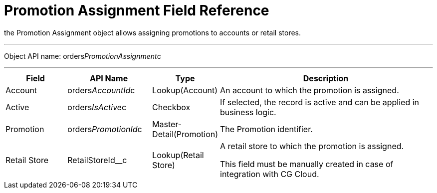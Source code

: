 = Promotion Assignment Field Reference

the [.object]#Promotion Assignment# object allows assigning
promotions to accounts or retail stores.

'''''

Object API name:
[.apiobject]#orders__PromotionAssignment__c#

'''''

[width="100%",cols="15%,20%,10%,55%"]
|===
|*Field* |*API Name* |*Type* |*Description*

|Account |[.apiobject]#orders__AccountId__c#
|Lookup(Account) |An account to which the promotion is assigned.

|Active |[.apiobject]#orders__IsActive__c# |Checkbox |If
selected, the record is active and can be applied in business logic.

|Promotion |[.apiobject]#orders__PromotionId__c#
|Master-Detail(Promotion) |The Promotion identifier.

|Retail Store |[.apiobject]#RetailStoreId__c#
|Lookup(Retail Store) a|
A retail store to which the promotion is assigned.

This field must be manually created in case of integration with CG
Cloud.

|===
